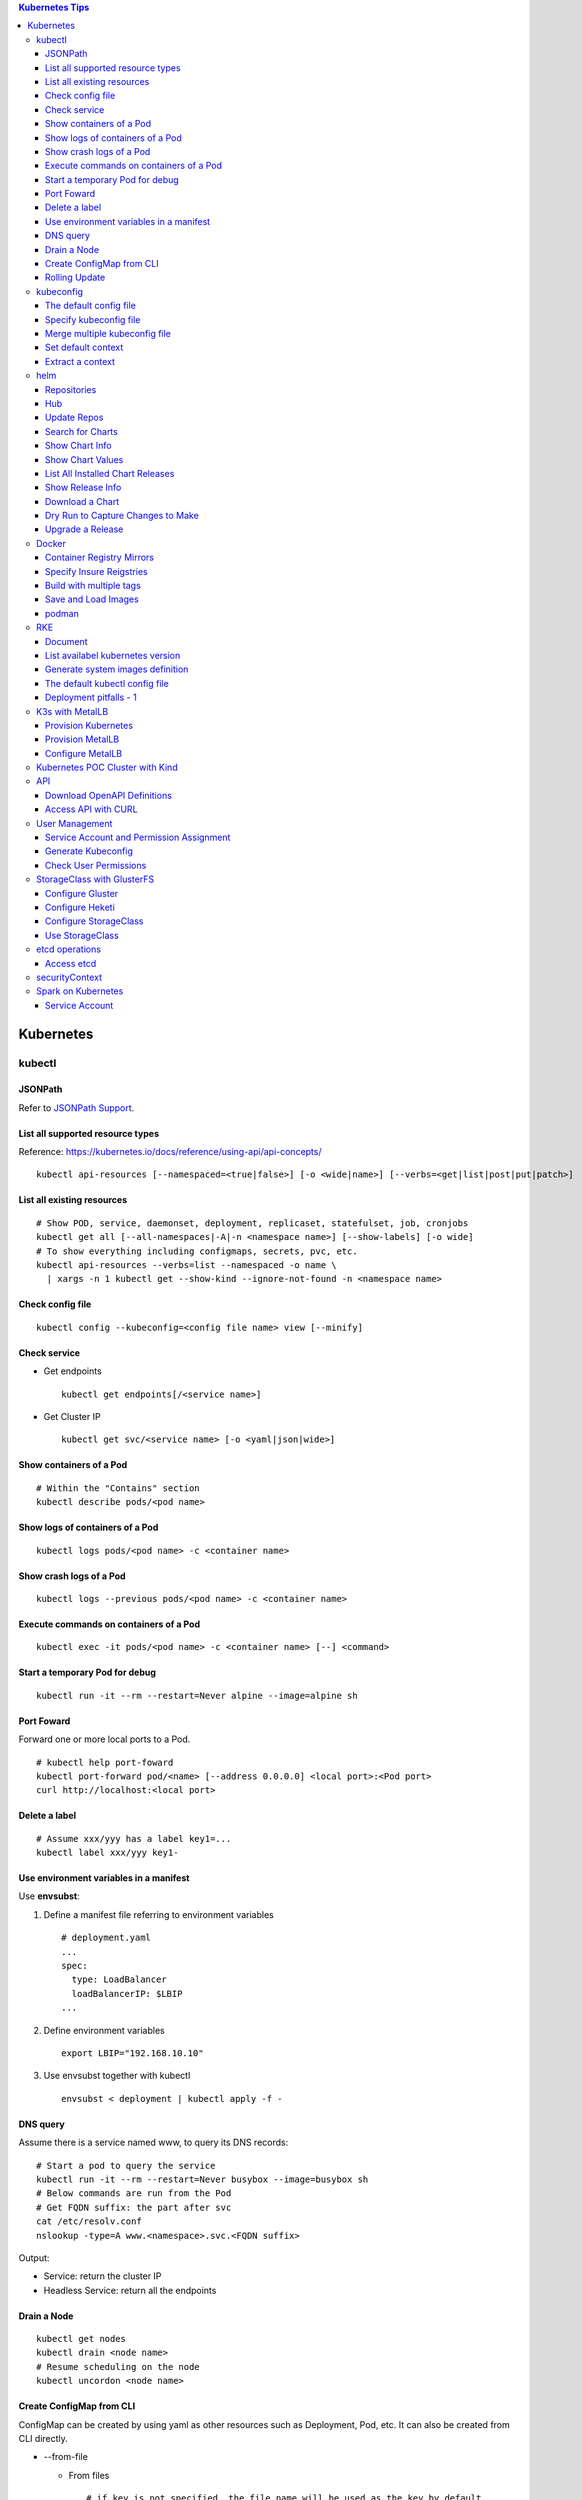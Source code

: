 .. contents:: Kubernetes Tips

Kubernetes
===========

kubectl
--------

JSONPath
~~~~~~~~~

Refer to `JSONPath Support <https://kubernetes.io/docs/reference/kubectl/jsonpath/>`_.

List all supported resource types
~~~~~~~~~~~~~~~~~~~~~~~~~~~~~~~~~~

Reference: https://kubernetes.io/docs/reference/using-api/api-concepts/

::

  kubectl api-resources [--namespaced=<true|false>] [-o <wide|name>] [--verbs=<get|list|post|put|patch>]


List all existing resources
~~~~~~~~~~~~~~~~~~~~~~~~~~~~~

::

  # Show POD, service, daemonset, deployment, replicaset, statefulset, job, cronjobs
  kubectl get all [--all-namespaces|-A|-n <namespace name>] [--show-labels] [-o wide]
  # To show everything including configmaps, secrets, pvc, etc.
  kubectl api-resources --verbs=list --namespaced -o name \
    | xargs -n 1 kubectl get --show-kind --ignore-not-found -n <namespace name>

Check config file
~~~~~~~~~~~~~~~~~~

::

  kubectl config --kubeconfig=<config file name> view [--minify]

Check service
~~~~~~~~~~~~~~

- Get endpoints

  ::

    kubectl get endpoints[/<service name>]

- Get Cluster IP

  ::

    kubectl get svc/<service name> [-o <yaml|json|wide>]

Show containers of a Pod
~~~~~~~~~~~~~~~~~~~~~~~~~

::

  # Within the "Contains" section
  kubectl describe pods/<pod name>

Show logs of containers of a Pod
~~~~~~~~~~~~~~~~~~~~~~~~~~~~~~~~~~

::

  kubectl logs pods/<pod name> -c <container name>

Show crash logs of a Pod
~~~~~~~~~~~~~~~~~~~~~~~~~

::

  kubectl logs --previous pods/<pod name> -c <container name>

Execute commands on containers of a Pod
~~~~~~~~~~~~~~~~~~~~~~~~~~~~~~~~~~~~~~~~~

::

  kubectl exec -it pods/<pod name> -c <container name> [--] <command>

Start a temporary Pod for debug
~~~~~~~~~~~~~~~~~~~~~~~~~~~~~~~~~

::

  kubectl run -it --rm --restart=Never alpine --image=alpine sh

Port Foward
~~~~~~~~~~~~~

Forward one or more local ports to a Pod.

::

  # kubectl help port-foward
  kubectl port-forward pod/<name> [--address 0.0.0.0] <local port>:<Pod port>
  curl http://localhost:<local port>

Delete a label
~~~~~~~~~~~~~~~~

::

  # Assume xxx/yyy has a label key1=...
  kubectl label xxx/yyy key1-

Use environment variables in a manifest
~~~~~~~~~~~~~~~~~~~~~~~~~~~~~~~~~~~~~~~~

Use **envsubst**:

#. Define a manifest file referring to environment variables

   ::

     # deployment.yaml
     ...
     spec:
       type: LoadBalancer
       loadBalancerIP: $LBIP
     ...

#. Define environment variables

   ::

     export LBIP="192.168.10.10"

#. Use envsubst together with kubectl

   ::

     envsubst < deployment | kubectl apply -f -

DNS query
~~~~~~~~~~~

Assume there is a service named www, to query its DNS records:

::

  # Start a pod to query the service
  kubectl run -it --rm --restart=Never busybox --image=busybox sh
  # Below commands are run from the Pod
  # Get FQDN suffix: the part after svc
  cat /etc/resolv.conf
  nslookup -type=A www.<namespace>.svc.<FQDN suffix>

Output:

- Service: return the cluster IP
- Headless Service: return all the endpoints

Drain a Node
~~~~~~~~~~~~~~

::

  kubectl get nodes
  kubectl drain <node name>
  # Resume scheduling on the node
  kubectl uncordon <node name>

Create ConfigMap from CLI
~~~~~~~~~~~~~~~~~~~~~~~~~~

ConfigMap can be created by using yaml as other resources such as Deployment, Pod, etc. It can also be created from CLI directly.

- --from-file

  * From files

    ::

      # if key is not specified, the file name will be used as the key by default
      # file content will be used as values
      kubectl create configmap <name> --from-file[=][key=]<path to file1> --from-file[=][key=]<path to file2>

  * From directories:

    ::

      # all files under a directory will be used: file name will be used as keys, and file contents as values
      kubectl create configmap <name> --from-file=<path to directory1>

- --from-literal

  ::

    kubectl create configmap <name> --from-liternal=key1=value1 --from-literal=key2=value2

Rolling Update
~~~~~~~~~~~~~~~~

- Perform the udgrade

  * kubectl set image

    ::

      kubectl set image deployment/nginx nginx=nginx:1.9.1

  * kubectl edit

    ::

      kubectl edit deployment/nginx
      # Make the changes then exit

  * kubectl apply

    ::

      # Edit the deployment yaml
      vim nginx-deployment.yaml
      # Apply the change
      kubectl appy -f nginx-depliyment.yaml

- Check status

  ::

    kubectl rollout status deploy/nginx
    kubectl describe deploy/nginx

- Rollback

  ::

    kubectl rollout history deploy/nginx
    kubectl rollout history deploy/nginx --revision <X>
    kubectl rollout undo deploy/nginx [--to-revision=X]

- Pause/Resume

  ::

    # Usage: pasue the upgrade->make changes by editing yaml for multiple times->resume
    kubectl rollout pause deploy/nginx
    kubectl rollout resume deploy/nginx

kubeconfig
-----------

The default config file
~~~~~~~~~~~~~~~~~~~~~~~~

kubectl will leverage **~/.kube/config** as the default config file if it exists.

Specify kubeconfig file
~~~~~~~~~~~~~~~~~~~~~~~~

::

  export KUBECONFIG="path/to/kubeconfig"

Merge multiple kubeconfig file
~~~~~~~~~~~~~~~~~~~~~~~~~~~~~~~~

::

  export KUBECONFIG=path/to/config1:path/to/config2[:<...>]
  kubectl config view --flatten | tee path/to/merged/config
  kubectl config get-contexts
  kubectl <...> --context=<context name>

Set default context
~~~~~~~~~~~~~~~~~~~~~

::

  kubectl config get-contexts
  kubectl config use-context <context name>
  kubectl config get-contexts

Extract a context
~~~~~~~~~~~~~~~~~~

::

  kubectl config view --context <context name> --minify --flatten | tee path/to/splited/config

helm
------

Repositories
~~~~~~~~~~~~~~

It is not quite efficient to access Helm default repositories from China, the below repositories can be used instead:

- http://mirror.azure.cn/kubernetes/charts
- http://mirror.azure.cn/kubernetes/charts-incubator
- https://charts.bitnami.com/bitnami
- https://apphub.aliyuncs.com

Hub
~~~~

- Default Hub : https://hub.helm.sh
- Kubeapps Hub: https://hub.kubeapps.com

Update Repos
~~~~~~~~~~~~~~~

::

  helm repo update

Search for Charts
~~~~~~~~~~~~~~~~~~

::

  helm search repo <pattern>

Show Chart Info
~~~~~~~~~~~~~~~~

::

  helm show chart <chart name>
  helm show all <chart name> | pandoc -t plain
  helm show readme <chart name> | pandoc -t plain

Show Chart Values
~~~~~~~~~~~~~~~~~~~

::

  # Customize values after getting the values
  helm show values <chart name> > values.yaml

List All Installed Chart Releases
~~~~~~~~~~~~~~~~~~~~~~~~~~~~~~~~~~

::

  helm list -A

Show Release Info
~~~~~~~~~~~~~~~~~~~

::

  helm get all <release name> -n <name space>
  helm get manifest <release name> -n <name space>
  helm get values <release name> -n <name space>

Download a Chart
~~~~~~~~~~~~~~~~~

::

  helm pull <chart name> [--version <chart version>]
  tar -zxvf <chart name>-<chart version>.tgz

Dry Run to Capture Changes to Make
~~~~~~~~~~~~~~~~~~~~~~~~~~~~~~~~~~~~

To capture values, manifests, notes, etc.

::

  helm install --dry-run --debug <release name> <chart name or path> -f <values file>.yaml

Upgrade a Release
~~~~~~~~~~~~~~~~~~~

::

  helm upgrade -f new-values.yml <release name> <chart name or path> [--version <chart version>]

Docker
--------

Container Registry Mirrors
~~~~~~~~~~~~~~~~~~~~~~~~~~~~

Container registry mirrors accelerate image usage. For details, refer to `this introduction <https://cloud.google.com/container-registry/docs/using-dockerhub-mirroring>`_.

Usage:

::

  # Add an option as below (for China) in /etc/docker/daemon.json
  {
    "registry-mirrors": ["https://registry.docker-cn.com"]
  }

Available registry mirrors in China:

- https://registry.docker-cn.com
- http://hub-mirror.c.163.com
- https://3laho3y3.mirror.aliyuncs.com
- http://f1361db2.m.daocloud.io
- https://mirror.ccs.tencentyun.com

Specify Insure Reigstries
~~~~~~~~~~~~~~~~~~~~~~~~~~~

To disregard security for registries (such as registries with self signed certs):

- If HTTPS is available but the certificate is invalid, ignore the error about the certificate;
- If HTTPS is not available, fall back to HTTP.

::

  {
    "insecure-registries" : ["192.168.10.10:9443", "myregistry1.example.local"]
  }

Build with multiple tags
~~~~~~~~~~~~~~~~~~~~~~~~~~

Multiple "-t" can be specified:

::

  docker build -t quay.io/kckecheng/powerstore_exporter:latest -t quay.io/kckecheng/powerstore_exporter:v1.1.0 .

Save and Load Images
~~~~~~~~~~~~~~~~~~~~~~

Docker images can be saved as a tar file:

::

  docker [image] save -o <file name>.tar <image 1 name/ID> [<image 2 name/ID> [...]]

The images packaged into a tar file can be loaded again:

::

  docker [image] load -i <file name>.tar

podman
~~~~~~~~

Podman is a daemonless container engine which can run in parallel with docker without leading to any conflict.

RKE
----

Document
~~~~~~~~~

RKE: https://rancher.com/docs/rke/latest/en/

List availabel kubernetes version
~~~~~~~~~~~~~~~~~~~~~~~~~~~~~~~~~~

::

  rke config --system-images --version -

Generate system images definition
~~~~~~~~~~~~~~~~~~~~~~~~~~~~~~~~~~

::

  rke config --system-images --version <version>

The default kubectl config file
~~~~~~~~~~~~~~~~~~~~~~~~~~~~~~~~

rke will create a kubectl config file after k8s deployment with the name as **kube_config_cluster.yml**

::

  kubectl --kubeconfig=kube_config_cluster.yml <commands>

Deployment pitfalls - 1
~~~~~~~~~~~~~~~~~~~~~~~~~

Not sure what is going on actually, a weird issue is hit:

- The Kubernetes is deployed successfully;
- Deployment and service can be created successfully;
- However, **a service can only be acceessed from the node where the pod is running**.

There are quite some other guys running into the same issue, however, no direct root cause is provided:

- https://github.com/kubernetes/kubernetes/issues/58908
- https://github.com/kubernetes/kubernetes/issues/70222
- https://github.com/kubernetes/kubernetes/issues/39823
- https://github.com/kubernetes/kubernetes/issues/42243

Below solution solves the problem:

- Disable iptables manipulation and IP masquerading for docker daemon:

  ::

    #/etc/docker/daemon.json
    # restart docker service after the modification
    {
      "iptables": false,
      "ip-masq": false
    }

- Clean up existing iptables rules:

  ::

    # Accept all traffic
    iptables -F
    iptables -X
    iptables -t nat -F
    iptables -t nat -X
    iptables -t mangle -F
    iptables -t mangle -X
    iptables -t raw -F
    iptables -t raw -X
    iptables -t security -F
    iptables -t security -X
    iptables -P INPUT ACCEPT
    iptables -P FORWARD ACCEPT
    iptables -P OUTPUT ACCEPT

- Modify sysctl options

  ::

    # /etc/sysctl.conf
    net.bridge.bridge-nf-call-iptables=1
    net.ipv4.ip_forward=1
    # IPv6 must be disabled, not sure about the background reason
    net.ipv6.conf.all.disable_ipv6=1
    net.ipv6.conf.default.disable_ipv6=1

- For RHEL/CentOS, the initial RAM disk image (initrd) needs to be rebuilt after disabling IPv6:

  ::

    dracut -f

- Delete the IPv6 localhost entry:

  ::

    # /etc/hosts
    # ::1 localhost localhost.localdomain localhost6 localhost6.localdomain6

- Specify NIC interface used for network:

  ::

    # RKE config.yml
    network:
      plugin: canal
      options:
        canal_iface: enp0s8
        canal_flannel_backend_type: udp # The default is vxlan, try "udp" when it does not work

- Done

K3s with MetalLB
-----------------

Provision a POC Kubernetes env with load balancer supported by MetalLB.

Provision Kubernetes
~~~~~~~~~~~~~~~~~~~~~~

::

  sudo k3s server --flannel-iface enp0s8 --node-external-ip 192.168.56.10 --docker --disable traefik --disable servicelb
  sudo cp /etc/rancher/k3s/k3s.yaml ~/.kube/config
  sudo chown a+r ~/.kube/config
  kubectl get all -n kube-system

Provision MetalLB
~~~~~~~~~~~~~~~~~~

Refer to https://metallb.universe.tf/installation for details.

::

  kubectl apply -f https://raw.githubusercontent.com/metallb/metallb/v0.9.3/manifests/namespace.yaml
  kubectl apply -f https://raw.githubusercontent.com/metallb/metallb/v0.9.3/manifests/metallb.yaml
  # On first install only - run directly afte the above 2 x commands, no need to wait for resource ready
  kubectl create secret generic -n metallb-system memberlist --from-literal=secretkey="$(openssl rand -base64 128)"

Configure MetalLB
~~~~~~~~~~~~~~~~~~

- Identify IP range should be used

  ::

    kubectl get nodes -o wide

- Configure load balancer IP range based on "EXTERNAL-IP" of nodes

  ::

    cat <<-EOF>metallb-configmap.yaml
    apiVersion: v1
    kind: ConfigMap
    metadata:
      namespace: metallb-system
      name: config
    data:
      config: |
        address-pools:
        - name: default
          protocol: layer2
          addresses:
          - 192.168.56.50-192.168.56.99
    EOF
    kubectl apply -f metallb-configmap.yaml

Kubernetes POC Cluster with Kind
---------------------------------

Kind creates a POC Kubernetes cluster by leveraging containers (nodes are containers). Refer to https://kind.sigs.k8s.io for details.

::

  cat <<-EOF>kind-cluster.yaml
  kind: Cluster
  apiVersion: kind.x-k8s.io/v1alpha4
  nodes:
  - role: control-plane
    extraPortMappings:
    - containerPort: 80
      hostPort: 30080
      protocol: TCP
    - containerPort: 443
      hostPort: 30443
      protocol: UDP
    kubeadmConfigPatches:
    - |
      kind: JoinConfiguration
      nodeRegistration:
        kubeletExtraArgs:
          node-labels: "role=controller"
  - role: worker
    kubeadmConfigPatches:
    - |
      kind: JoinConfiguration
      nodeRegistration:
        kubeletExtraArgs:
          node-labels: "role=worker"
  - role: worker
    kubeadmConfigPatches:
    - |
      kind: JoinConfiguration
      nodeRegistration:
        kubeletExtraArgs:
          node-labels: "role=worker"
  EOF
  kind create cluster --config kind-cluster.yaml

API
----

Download OpenAPI Definitions
~~~~~~~~~~~~~~~~~~~~~~~~~~~~~

1. Start the proxy: kube proxy --port=8080
#. Download API:

   ::

     curl http://localhost:8080/openapi/v2 > /tmp/raw.json

#. Reformat:

   ::

     cat /tmp/raw.json | jq '.' > swagger.json

Access API with CURL
~~~~~~~~~~~~~~~~~~~~~

1. Get the API endpoint:

   ::

     kubectl config view

#. Get the access token:

   ::

     kubectl get secrets
     kubectl describe secrets/<the secrete name>

#. Access API with CURL:

   ::

     curl -X GET <API Endpoint>/api --header "Authorization: Bearer <Secret Token>" --insecure

User Management
----------------

Service Account and Permission Assignment
~~~~~~~~~~~~~~~~~~~~~~~~~~~~~~~~~~~~~~~~~~~

Refer to `Using RBAC Ahthorization <https://kubernetes.io/docs/reference/access-authn-authz/rbac/>`_ for the introductions on **Role**, **ClusterRole**, **RoleBinding** and **ClusterRoleBinding**.

- Define a service account and associated cluster role binding:

  ::

    # clusterrolebinding.yaml
    # Define service account
    ---
    apiVersion: v1
    kind: ServiceAccount
    metadata:
      name: tester1
      namespace: default

    # Assign permissions by using cluster role binding
    ---
    apiVersion: rbac.authorization.k8s.io/v1
    kind: ClusterRoleBinding
    metadata:
      name: clusterrole1
    roleRef:
      apiGroup: rbac.authorization.k8s.io
      kind: ClusterRole
      name: cluster-admin # Built-in cluster role
    subjects:
    -  kind: ServiceAccount
       name: tester1
       namespace: default

- Create objects:

  ::

    kubectl apply -f clusterrolebinding.yaml
    kubectl describe clusterrolebinding/clusterrole1
    kubectl describe sa/user1

- Define a service account and associated role binding:

  ::

    # rolebinding.yaml
    # Define a service account
    ---
    apiVersion: v1
    kind: ServiceAccount
    metadata:
      name: tester2
      namespace: default

    # Define a role
    ---
    apiVersion: rbac.authorization.k8s.io/v1
    kind: Role
    metadata:
      name: role1
      namespace: default
    rules:
    - apiGroups: ["*"]
      resources: ["*"]
      verbs: ["*"]

    # Assign permissions by using role binding
    ---
    apiVersion: rbac.authorization.k8s.io/v1
    kind: RoleBinding
    metadata:
      name: role1
      namespace: default
    roleRef:
      apiGroup: rbac.authorization.k8s.io
      kind: Role
      name: role1
    subjects:
    - namespace: default
      kind: ServiceAccount
      name: tester2

- Create objects:

  ::

    kubectl apply -f rolebinding.yaml
    kubectl describe rolebinding/role1
    kubectl describe sa/user2

Generate Kubeconfig
~~~~~~~~~~~~~~~~~~~~

::

  kubeconfig_gen.sh tester1
  kubeconfig_gen.sh tester2

Check User Permissions
~~~~~~~~~~~~~~~~~~~~~~~

::

  kubectl auth can-i <list|create|edit|delete> <resource type>

StorageClass with GlusterFS
----------------------------

`GlusterFS <https://www.gluster.org/>`_ is one of the most popular persistent storage solutions on Kubernetes. This section shares the steps to enable a StorageClass based on GlusterFS on CentOS 7(Other Linux distributions/versions follow a similar process).

**Prerequisites**: prepare at least 3 x Linux nodes, below is the configuration used in this section.

- Sync time with NTP (refer to the Linux Chrony tips);
- Stop firewall;
- Make sure each node has a separate block device, say "/dev/sdb";
- Assume Kubernetes is deployed with user "rke";
- Update /etc/hosts:

  ::

    192.168.56.181 k8scentos1
    192.168.56.182 k8scentos2
    192.168.56.183 k8scentos3

Configure Gluster
~~~~~~~~~~~~~~~~~~


1. Install GlusterFS server on all nodes:

   ::

     # Enable Gluster repo
     # Using a "Long Term Stable" release is recommended, such as 4.1
     sudo yum isntall centos-release-gluster41
     # Install GlusterFS server
     sudo yum install glusterfs-server
     gluster --version

#. Start the service:

   ::

     sudo systemctl enable glusterd
     sudo systemctl start glusterd

#. Form a Trusted Server Pool (TSP):

   ::

     # Probe the other two nodes from any node.
     # In this example, commands are run from k8scentos1
     sudo gluster peer probe k8scentos2
     sudo gluster peer probe k8scentos3
     sudo gluster peer status
     sudo gluster pool list

Configure Heketi
~~~~~~~~~~~~~~~~~~

`Heketi <https://github.com/heketi/heketi>`_ only needs to be installed on one node, "k8scentos1" is used in this section.

1. Configure user "rke" with passwordless sudo privilege:

   ::

     # /etc/sudoers
     rke ALL = (ALL) NOPASSWD:ALL

#. Download the latest binary from the `Heketi release page <https://github.com/heketi/heketi/releases>`_, say "heketi-v9.0.0.linux.amd64.tar.gz";
#. Install Heketi:

   ::

     tar -zxvf heketi-v9.0.0.linux.amd64.tar.gz
     sudo cp heketi/{heketi,heketi-cli} /usr/local/bin
     heketi --version
     heketi-cli --version

#. Create a system group and user:

   ::

     sudo groupadd --system heketi
     sudo useradd -s /sbin/nologin --system -g heketi heketi

#. Create configuration and data path:

   ::

     sudo mkdir -p /var/lib/heketi /etc/heketi /var/log/heketi
     sudo chown -R heketi:heketi /var/lib/heketi /etc/heketi /var/log/heketi

#. Tune configurations:

   ::

     sudo cp heketi/heketi.json /etc/heketi
     # Tune options based on the sample "heketi.json" under the templates directory
     # Verify: sudo cat /etc/heketi/heketi.json | jq "."

#. Generate SSH Keys:

   ::

     sudo ssh-keygen -f /etc/heketi/heketi_key -t rsa
     sudo chown heketi:heketi /etc/heketi/heketi_key*

#. Configure password less SSH access for user "rke":

   ::

     sudo ssh-copy-id -i /etc/heketi/heketi_key.pub rke@k8scentos1
     sudo ssh-copy-id -i /etc/heketi/heketi_key.pub rke@k8scentos2
     sudo ssh-copy-id -i /etc/heketi/heketi_key.pub rke@k8scentos3
     # Verify: sudo ssh -i /etc/heketi/heketi_key rke@k8scentos<1|2|3>

#. Create a systemd service for Heketi:

   ::

     # /etc/systemd/system/heketi.service
     [Unit]
     Description=Heketi Server
     Requires=network-online.target
     After=network-online.target

     [Service]
     Type=simple
     User=heketi
     Group=heketi
     Restart=on-failure
     WorkingDirectory=/var/lib/heketi
     ExecStart=/usr/local/bin/heketi --config=/etc/heketi/heketi.json

     [Install]
     WantedBy=multi-user.target

#. Start the service

   ::

     sudo systemctl enable heketi
     sudo systemctl start heketi
     sudo systemctl status heketi

#. Create Heketi topology file "/etc/heketi/topology.json" (refer to "heketi-topology.json" under the templates directory)
#. Load the topology file:

   ::

     # Secret is defined in /etc/heketi/heketi.json
     heketi-cli topology load --user admin --secret password --json=/etc/heketi/topology.json

#. Verify:

   ::

     # Secret is defined in /etc/heketi/heketi.json
     # heketi-cli --user admin --secret password cluster list
     # heketi-cli --user admin --secret password node list
     export HEKETI_CLI_SERVER=http://localhost:8080
     export HEKETI_CLI_USER=admin
     export HEKETI_CLI_KEY=password
     heketi-cli cluster list
     heketi-cli node list
     heketi-cli topology info

Configure StorageClass
~~~~~~~~~~~~~~~~~~~~~~~

1. Define Kubernetes secret resource for GlusterFS:

   ::

     # gluster-secret.yaml
     apiVersion: v1
     kind: Secret
     metadata:
       name: gluster-secret
       namespace: default
     type: "kubernetes.io/glusterfs"
     data:
       # echo -n "PASSWORD" | base64
       key: cGFzc3dvcmQ=

#. Create the secret:

   ::

     kubectl apply -f gluster-secret.yaml
     kubectl get secrets

#. Define StorageClass (refer to `Storage Clases Concept <https://kubernetes.io/docs/concepts/storage/storage-classes/>`_):

   ::

     # gluster-storageclass.yaml
     apiVersion: storage.k8s.io/v1
     kind: StorageClass
     metadata:
       name: gluster
     provisioner: kubernetes.io/glusterfs
     reclaimPolicy: Retain
     volumeBindingMode: Immediate
     parameters:
       resturl: "http://192.168.56.181:8080"
       # clusterid can be found from the output of command "heketi-cli cluster list"
       clusterid: "36ae31269beed6e83d95a88da08aafd7"
       restauthenabled: "true"
       restuser: "admin"
       secretName: "gluster-secret"
       secretNamespace: "default"
       volumetype: "replicate:3"
       volumenameprefix: "k8s"

#. Create StorageClass:

   ::

     kubectl apply -f gluster-storageclass.yaml
     kubectl get sc

Use StorageClass
~~~~~~~~~~~~~~~~~~

1. Define a PVC:

   ::

     # gluster-pvc1.yaml
     apiVersion: v1
     kind: PersistentVolumeClaim
     metadata:
       name: pvc1
     spec:
       storageClassName: gluster
       accessModes:
         - ReadWriteOnce
       resources:
         requests:
           storage: 1Gi

#. Define a Pod which will use the PVC:

   ::

     # gluster-pod.yaml
     apiVersion: v1
     kind: Pod
     metadata:
       name: gluster-pod
       labels:
         name: gluster-pod
     spec:
       containers:
       - name: gluster-pod
         image: busybox
         command: ["sleep", "60000"]
         volumeMounts:
         - name: pv1
           mountPath: /usr/share/busybox
           readOnly: false
       volumes:
       - name: pv1
         persistentVolumeClaim:
           claimName: pvc1

#. Create PVCs and start Pods:

   ::

     kubectl apply -f gluster-pvc1.yaml
     kubectl apply -f gluster-pod.yaml
     kubectl get pvc/pvc1
     kubectl get pods/gluster-pod -o yaml

etcd operations
----------------

Access etcd
~~~~~~~~~~~~~

::

  kubectl get nodes
  ssh <node where etcd is running>
  docker ps -a | grep etcd
  docker exec -it <etcd ID> sh
  etcdctl get / --prefix --keys-only

securityContext
-----------------

SecurityContext holds security configuration that will be applied to containers. Most of time, it does not need to be used. However, when some processes within a container are not run as "root", the object needs to be configured to avoid permission related issues.

- Problem Origination:

   - We want to run Prometheus on Kubernetes;
   - Without using PV/PVC, everything is fine;
   - When PV/PVC is used, "permission denied" will be triggered.

- Analysis:

  - Start a Prometheus Pod without using PV/PVC;
  - Start a shell session into the container of the Pod:

    ::

      kubectl exec -it pod/prometheus-pod001 -- sh

  - It is found processes within the container are started as "nobody":

    ::

      ~ $ ps -ef
      PID   USER     TIME  COMMAND
          1 nobody    0:00 /bin/prometheus --storage.tsdb.path=/prometheus --config.file=/etc/prometheus/prometheus.
         17 nobody    0:00 sh
         27 nobody    0:00 ps -ef

  - Since the process "/bin/prometheus" is started as "nobody", it must have access to directory "/prometheus";
  - But when a PV is mounted to the directory, it is owned by root by default and "nobody" won't have access;
  - Hence "permission denied" will be triggered.

- Solution:

  - Find the uid and gid which is used to started the processes:

    ::

      ~ $ id
      uid=65534(nobody) gid=65534(nogroup)

  - Define the securityContext (within the Pod spec section) as below based on the uid and gid we get as above:

    ::

      securityContext:
        runAsNonRoot: true
        runAsUser: 65534
        fsGroup: 65534

  - Prometheus + PV/PVC can be used smoothly now.

Spark on Kubernetes
--------------------

Service Account
~~~~~~~~~~~~~~~~

The default service account does not have enough permissions to launch executors (`documented as a prerequisite <https://spark.apache.org/docs/latest/running-on-kubernetes.html#prerequisites>`_).

**Solution**

::

  kubectl create serviceaccount spark
  kubectl create clusterrolebinding spark-role --clusterrole=edit --serviceaccount=default:spark --namespace=default
  ./bin/spark-submit <options> --conf spark.kubernetes.authenticate.driver.serviceAccountName=spark <app jar | python file | R file> [app arguments]
